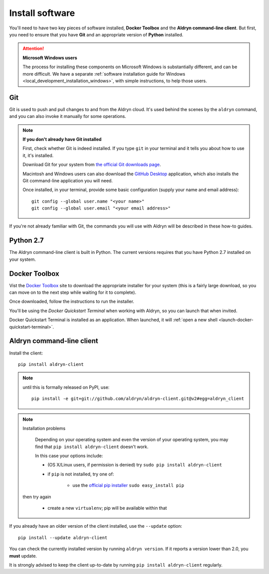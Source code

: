.. _local_development_installation:

****************
Install software
****************

You'll need to have two key pieces of software installed, **Docker Toolbox** and the **Aldryn
command-line client**. But first, you need to ensure that you have **Git** and an appropriate
version of **Python** installed.

.. attention:: **Microsoft Windows users**

    The process for installing these components on Microsoft Windows is substantially different,
    and can be more difficult. We have a separate :ref:`software installation guide for Windows
    <local_development_installation_windows>`, with simple instructions, to help those users.

Git
===

Git is used to push and pull changes to and from the Aldryn cloud. It's used behind the scenes by
the ``aldryn`` command, and you can also invoke it manually for some operations.

.. note:: **If you don't already have Git installed**

    First, check whether Git is indeed installed. If you type ``git`` in your terminal and it tells
    you about how to use it, it's installed.

    Download Git for your system from `the official Git downloads page
    <http://git-scm.com/downloads>`_.

    Macintosh and Windows users can also download the `GitHub Desktop <https://desktop.github.com>`_
    application, which also installs the Git command-line application you will need.

    Once installed, in your terminal, provide some basic configuration (supply your name and email
    address)::

        git config --global user.name "<your name>"
        git config --global user.email "<your email address>"

If you're not already familiar with Git, the commands you will use with Aldryn will be described in
these how-to guides.


Python 2.7
==========

The Aldryn command-line client is built in Python. The current versions requires that you have
Python 2.7 installed on your system.


.. _docker_toolbox:

Docker Toolbox
==============

Vist the `Docker Toolbox <https://www.docker.com/toolbox>`_ site to download the appropriate
installer for your system (this is a fairly large download, so you can move on to the next step
while waiting for it to complete).

Once downloaded, follow the instructions to run the installer.

You'll be using the *Docker Quickstart Terminal* when working with Aldryn, so you can launch that
when invited.

Docker Quickstart Terminal is installed as an application. When launched, it will :ref:`open a new
shell <launch-docker-quickstart-terminal>`.


Aldryn command-line client
==========================

Install the client::

    pip install aldryn-client

.. note::

    until this is formally released on PyPI, use::

        pip install -e git+git://github.com/aldryn/aldryn-client.git@v2#egg=aldryn_client

.. note:: Installation problems

     Depending on your operating system and even the version of your operating system, you may find
     that ``pip install aldryn-client`` doesn't work.

     In this case your options include:

     * (OS X/Linux users, if permission is denied) try ``sudo pip install aldryn-client``
     * if ``pip`` is not installed, try one of:

         * use the `official pip installer <https://pip.pypa.io/en/latest/installing/#install-pip>`_
           ``sudo easy_install pip``

    then try again

     * create a new ``virtualenv``; pip will be available within that


If you already have an older version of the client installed, use the ``--update`` option::

    pip install --update aldryn-client

You can check the currently installed version by running ``aldryn version``. If it reports a version lower than 2.0, you **must** update.

It is strongly advised to keep the client up-to-date by running ``pip install aldryn-client``
regularly.
